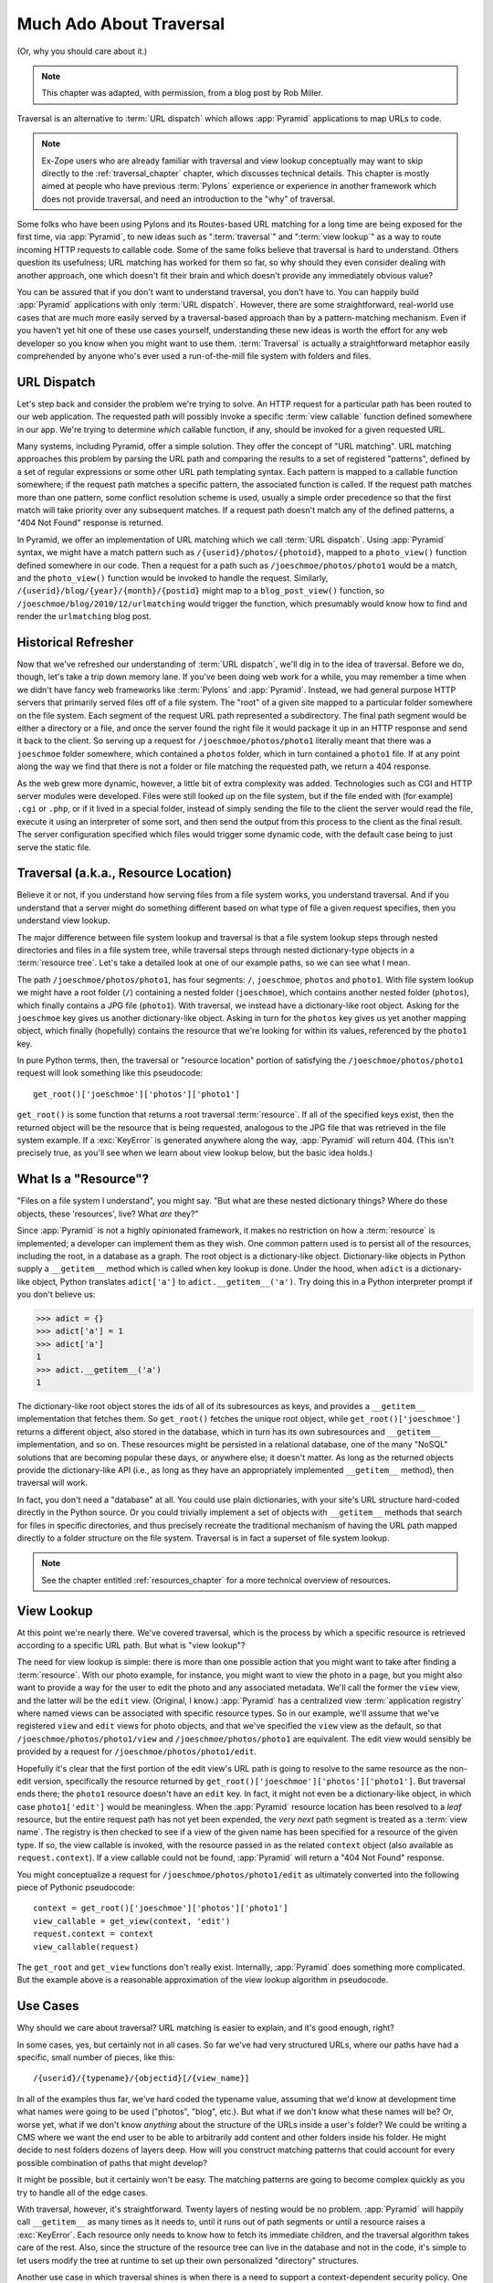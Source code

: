 .. _much_ado_about_traversal_chapter:

========================
Much Ado About Traversal
========================

(Or, why you should care about it.)

.. note::

   This chapter was adapted, with permission, from a blog post by Rob Miller.

Traversal is an alternative to :term:`URL dispatch` which allows :app:`Pyramid`
applications to map URLs to code.

.. note::
   
   Ex-Zope users who are already familiar with traversal and view lookup
   conceptually may want to skip directly to the :ref:`traversal_chapter`
   chapter, which discusses technical details.  This chapter is mostly aimed at
   people who have previous :term:`Pylons` experience or experience in another
   framework which does not provide traversal, and need an introduction to the
   "why" of traversal.

Some folks who have been using Pylons and its Routes-based URL matching for a
long time are being exposed for the first time, via :app:`Pyramid`, to new
ideas such as ":term:`traversal`" and ":term:`view lookup`" as a way to route
incoming HTTP requests to callable code.  Some of the same folks believe that
traversal is hard to understand.  Others question its usefulness; URL matching
has worked for them so far, so why should they even consider dealing with
another approach, one which doesn't fit their brain and which doesn't provide
any immediately obvious value?

You can be assured that if you don't want to understand traversal, you don't
have to.  You can happily build :app:`Pyramid` applications with only
:term:`URL dispatch`.  However, there are some straightforward, real-world use
cases that are much more easily served by a traversal-based approach than by a
pattern-matching mechanism.  Even if you haven't yet hit one of these use cases
yourself, understanding these new ideas is worth the effort for any web
developer so you know when you might want to use them.  :term:`Traversal` is
actually a straightforward metaphor easily comprehended by anyone who's ever
used a run-of-the-mill file system with folders and files.

.. index::
   single: URL dispatch

URL Dispatch
------------

Let's step back and consider the problem we're trying to solve.  An HTTP
request for a particular path has been routed to our web application.  The
requested path will possibly invoke a specific :term:`view callable` function
defined somewhere in our app.  We're trying to determine *which* callable
function, if any, should be invoked for a given requested URL.

Many systems, including Pyramid, offer a simple solution.  They offer the
concept of "URL matching".  URL matching approaches this problem by parsing the
URL path and comparing the results to a set of registered "patterns", defined
by a set of regular expressions or some other URL path templating syntax.  Each
pattern is mapped to a callable function somewhere; if the request path matches
a specific pattern, the associated function is called. If the request path
matches more than one pattern, some conflict resolution scheme is used, usually
a simple order precedence so that the first match will take priority over any
subsequent matches.  If a request path doesn't match any of the defined
patterns, a "404 Not Found" response is returned.

In Pyramid, we offer an implementation of URL matching which we call :term:`URL
dispatch`.  Using :app:`Pyramid` syntax, we might have a match pattern such as
``/{userid}/photos/{photoid}``, mapped to a ``photo_view()`` function defined
somewhere in our code.  Then a request for a path such as
``/joeschmoe/photos/photo1`` would be a match, and the ``photo_view()``
function would be invoked to handle the request.  Similarly,
``/{userid}/blog/{year}/{month}/{postid}`` might map to a ``blog_post_view()``
function, so ``/joeschmoe/blog/2010/12/urlmatching`` would trigger the
function, which presumably would know how to find and render the
``urlmatching`` blog post.

Historical Refresher
--------------------

Now that we've refreshed our understanding of :term:`URL dispatch`, we'll dig
in to the idea of traversal.  Before we do, though, let's take a trip down
memory lane.  If you've been doing web work for a while, you may remember a
time when we didn't have fancy web frameworks like :term:`Pylons` and
:app:`Pyramid`.  Instead, we had general purpose HTTP servers that primarily
served files off of a file system.  The "root" of a given site mapped to a
particular folder somewhere on the file system.  Each segment of the request
URL path represented a subdirectory.  The final path segment would be either a
directory or a file, and once the server found the right file it would package
it up in an HTTP response and send it back to the client.  So serving up a
request for ``/joeschmoe/photos/photo1`` literally meant that there was a
``joeschmoe`` folder somewhere, which contained a ``photos`` folder, which in
turn contained a ``photo1`` file.  If at any point along the way we find that
there is not a folder or file matching the requested path, we return a 404
response.

As the web grew more dynamic, however, a little bit of extra complexity was
added.  Technologies such as CGI and HTTP server modules were developed. Files
were still looked up on the file system, but if the file ended with (for
example) ``.cgi`` or ``.php``, or if it lived in a special folder, instead of
simply sending the file to the client the server would read the file, execute
it using an interpreter of some sort, and then send the output from this
process to the client as the final result.  The server configuration specified
which files would trigger some dynamic code, with the default case being to
just serve the static file.

.. index::
   single: traversal

Traversal (a.k.a., Resource Location)
-------------------------------------

Believe it or not, if you understand how serving files from a file system
works, you understand traversal.  And if you understand that a server might do
something different based on what type of file a given request specifies, then
you understand view lookup.

The major difference between file system lookup and traversal is that a file
system lookup steps through nested directories and files in a file system tree,
while traversal steps through nested dictionary-type objects in a
:term:`resource tree`.  Let's take a detailed look at one of our example paths,
so we can see what I mean.

The path ``/joeschmoe/photos/photo1``, has four segments: ``/``, ``joeschmoe``,
``photos`` and ``photo1``.  With file system lookup we might have a root folder
(``/``) containing a nested folder (``joeschmoe``), which contains another
nested folder (``photos``), which finally contains a JPG file (``photo1``).
With traversal, we instead have a dictionary-like root object.  Asking for the
``joeschmoe`` key gives us another dictionary-like object.  Asking in turn for
the ``photos`` key gives us yet another mapping object, which finally
(hopefully) contains the resource that we're looking for within its values,
referenced by the ``photo1`` key.

In pure Python terms, then, the traversal or "resource location" portion of
satisfying the ``/joeschmoe/photos/photo1`` request will look something like
this pseudocode::

    get_root()['joeschmoe']['photos']['photo1']

``get_root()`` is some function that returns a root traversal :term:`resource`.
If all of the specified keys exist, then the returned object will be the
resource that is being requested, analogous to the JPG file that was retrieved
in the file system example.  If a :exc:`KeyError` is generated anywhere along
the way, :app:`Pyramid` will return 404.  (This isn't precisely true, as you'll
see when we learn about view lookup below, but the basic idea holds.)

.. index::
   single: resource

What Is a "Resource"?
---------------------

"Files on a file system I understand", you might say.  "But what are these
nested dictionary things?  Where do these objects, these 'resources', live?
What *are* they?"

Since :app:`Pyramid` is not a highly opinionated framework, it makes no
restriction on how a :term:`resource` is implemented; a developer can implement
them as they wish.  One common pattern used is to persist all of the resources,
including the root, in a database as a graph.  The root object is a
dictionary-like object.  Dictionary-like objects in Python supply a
``__getitem__`` method which is called when key lookup is done.  Under the
hood, when ``adict`` is a dictionary-like object, Python translates
``adict['a']`` to ``adict.__getitem__('a')``.  Try doing this in a Python
interpreter prompt if you don't believe us:

>>> adict = {}
>>> adict['a'] = 1
>>> adict['a']
1
>>> adict.__getitem__('a')
1

The dictionary-like root object stores the ids of all of its subresources as
keys, and provides a ``__getitem__`` implementation that fetches them.  So
``get_root()`` fetches the unique root object, while
``get_root()['joeschmoe']`` returns a different object, also stored in the
database, which in turn has its own subresources and ``__getitem__``
implementation, and so on.  These resources might be persisted in a relational
database, one of the many "NoSQL" solutions that are becoming popular these
days, or anywhere else; it doesn't matter.  As long as the returned objects
provide the dictionary-like API (i.e., as long as they have an appropriately
implemented ``__getitem__`` method), then traversal will work.

In fact, you don't need a "database" at all.  You could use plain dictionaries,
with your site's URL structure hard-coded directly in the Python source.  Or
you could trivially implement a set of objects with ``__getitem__`` methods
that search for files in specific directories, and thus precisely recreate the
traditional mechanism of having the URL path mapped directly to a folder
structure on the file system.  Traversal is in fact a superset of file system
lookup.

.. note:: See the chapter entitled :ref:`resources_chapter` for a more
   technical overview of resources.

.. index::
   single: view lookup

View Lookup
-----------

At this point we're nearly there.  We've covered traversal, which is the
process by which a specific resource is retrieved according to a specific URL
path.  But what is "view lookup"?

The need for view lookup is simple: there is more than one possible action that
you might want to take after finding a :term:`resource`.  With our photo
example, for instance, you might want to view the photo in a page, but you
might also want to provide a way for the user to edit the photo and any
associated metadata.  We'll call the former the ``view`` view, and the latter
will be the ``edit`` view.  (Original, I know.)  :app:`Pyramid` has a
centralized view :term:`application registry` where named views can be
associated with specific resource types.  So in our example, we'll assume that
we've registered ``view`` and ``edit`` views for photo objects, and that we've
specified the ``view`` view as the default, so that
``/joeschmoe/photos/photo1/view`` and ``/joeschmoe/photos/photo1`` are
equivalent.  The edit view would sensibly be provided by a request for
``/joeschmoe/photos/photo1/edit``.

Hopefully it's clear that the first portion of the edit view's URL path is
going to resolve to the same resource as the non-edit version, specifically the
resource returned by ``get_root()['joeschmoe']['photos']['photo1']``. But
traversal ends there; the ``photo1`` resource doesn't have an ``edit`` key.  In
fact, it might not even be a dictionary-like object, in which case
``photo1['edit']`` would be meaningless.  When the :app:`Pyramid` resource
location has been resolved to a *leaf* resource, but the entire request path
has not yet been expended, the *very next* path segment is treated as a
:term:`view name`.  The registry is then checked to see if a view of the given
name has been specified for a resource of the given type.  If so, the view
callable is invoked, with the resource passed in as the related ``context``
object (also available as ``request.context``).  If a view callable could not
be found, :app:`Pyramid` will return a "404 Not Found" response.

You might conceptualize a request for ``/joeschmoe/photos/photo1/edit`` as
ultimately converted into the following piece of Pythonic pseudocode::

  context = get_root()['joeschmoe']['photos']['photo1']
  view_callable = get_view(context, 'edit')
  request.context = context
  view_callable(request)

The ``get_root`` and ``get_view`` functions don't really exist.  Internally,
:app:`Pyramid` does something more complicated.  But the example above is a
reasonable approximation of the view lookup algorithm in pseudocode.

Use Cases
---------

Why should we care about traversal?  URL matching is easier to explain, and
it's good enough, right?

In some cases, yes, but certainly not in all cases.  So far we've had very
structured URLs, where our paths have had a specific, small number of pieces,
like this::

  /{userid}/{typename}/{objectid}[/{view_name}]

In all of the examples thus far, we've hard coded the typename value, assuming
that we'd know at development time what names were going to be used ("photos",
"blog", etc.).  But what if we don't know what these names will be?  Or, worse
yet, what if we don't know *anything* about the structure of the URLs inside a
user's folder?  We could be writing a CMS where we want the end user to be able
to arbitrarily add content and other folders inside his folder.  He might
decide to nest folders dozens of layers deep.  How will you construct matching
patterns that could account for every possible combination of paths that might
develop?

It might be possible, but it certainly won't be easy.  The matching patterns
are going to become complex quickly as you try to handle all of the edge cases.

With traversal, however, it's straightforward.  Twenty layers of nesting would
be no problem.  :app:`Pyramid` will happily call ``__getitem__`` as many times
as it needs to, until it runs out of path segments or until a resource raises a
:exc:`KeyError`.  Each resource only needs to know how to fetch its immediate
children, and the traversal algorithm takes care of the rest. Also, since the
structure of the resource tree can live in the database and not in the code,
it's simple to let users modify the tree at runtime to set up their own
personalized "directory" structures.

Another use case in which traversal shines is when there is a need to support a
context-dependent security policy.  One example might be a document management
infrastructure for a large corporation, where members of different departments
have varying access levels to the various other departments' files. 
Reasonably, even specific files might need to be made available to specific
individuals.  Traversal does well here if your resources actually represent the
data objects related to your documents, because the idea of a resource
authorization is baked right into the code resolution and calling process.
Resource objects can store ACLs, which can be inherited and/or overridden by
the subresources.

If each resource can thus generate a context-based ACL, then whenever view code
is attempting to perform a sensitive action, it can check against that ACL to
see whether the current user should be allowed to perform the action. In this
way you achieve so called "instance based" or "row level" security which is
considerably harder to model using a traditional tabular approach.
:app:`Pyramid` actively supports such a scheme, and in fact if you register
your views with guarded permissions and use an authorization policy,
:app:`Pyramid` can check against a resource's ACL when deciding whether or not
the view itself is available to the current user.

In summary, there are entire classes of problems that are more easily served by
traversal and view lookup than by :term:`URL dispatch`.  If your problems don't
require it, great, stick with :term:`URL dispatch`.  But if you're using
:app:`Pyramid` and you ever find that you *do* need to support one of these use
cases, you'll be glad you have traversal in your toolkit.

.. note::

   It is even possible to mix and match :term:`traversal` with :term:`URL
   dispatch` in the same :app:`Pyramid` application. See the
   :ref:`hybrid_chapter` chapter for details.

